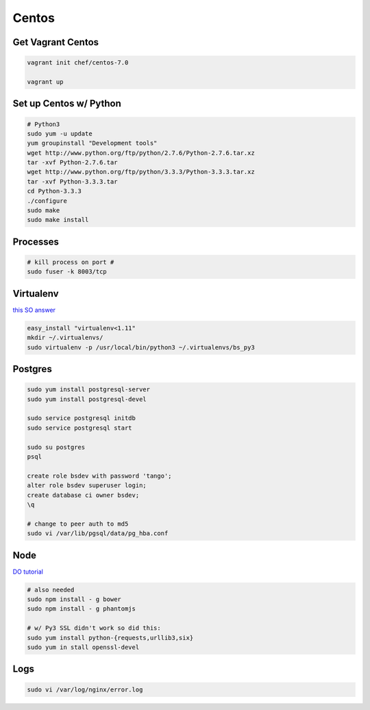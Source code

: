 Centos
======

Get Vagrant Centos
------------------

.. code-block::

    vagrant init chef/centos-7.0

    vagrant up

Set up Centos w/ Python
-----------------------

.. code-block::

    # Python3
    sudo yum -u update
    yum groupinstall "Development tools"
    wget http://www.python.org/ftp/python/2.7.6/Python-2.7.6.tar.xz
    tar -xvf Python-2.7.6.tar
    wget http://www.python.org/ftp/python/3.3.3/Python-3.3.3.tar.xz
    tar -xvf Python-3.3.3.tar
    cd Python-3.3.3    
    ./configure
    sudo make
    sudo make install

Processes
---------

.. code-block::

    # kill process on port #
    sudo fuser -k 8003/tcp

Virtualenv
----------

`this SO answer <http://stackoverflow.com/a/15013895/1913888>`_

.. code-block::
    
    easy_install "virtualenv<1.11"
    mkdir ~/.virtualenvs/
    sudo virtualenv -p /usr/local/bin/python3 ~/.virtualenvs/bs_py3


Postgres
--------

.. code-block::

    sudo yum install postgresql-server
    sudo yum install postgresql-devel

    sudo service postgresql initdb
    sudo service postgresql start

    sudo su postgres
    psql

    create role bsdev with password 'tango';
    alter role bsdev superuser login;
    create database ci owner bsdev;
    \q

    # change to peer auth to md5 
    sudo vi /var/lib/pgsql/data/pg_hba.conf


Node
----

`DO tutorial <https://www.digitalocean.com/community/tutorials/how-to-install-node-js-on-a-centos-7-server>`_

.. code-block::

    # also needed
    sudo npm install - g bower
    sudo npm install - g phantomjs

    # w/ Py3 SSL didn't work so did this:
    sudo yum install python-{requests,urllib3,six}
    sudo yum in stall openssl-devel


Logs
----

.. code-block::

    sudo vi /var/log/nginx/error.log

